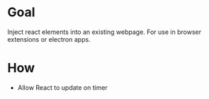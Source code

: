 * Goal
  Inject react elements into an existing webpage. For use in browser extensions or electron apps.

* How  
  + Allow React to update on timer
